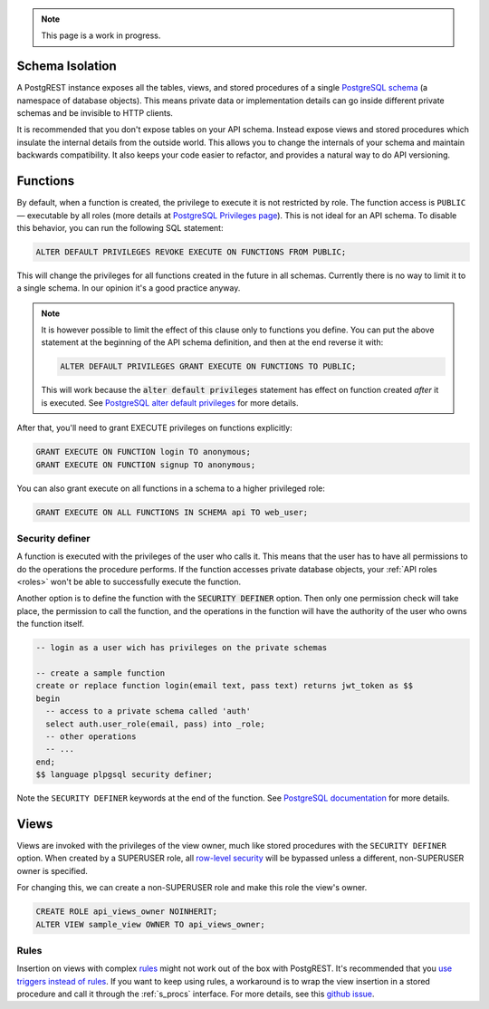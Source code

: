 
.. note::

  This page is a work in progress.

.. _schema_isolation:

Schema Isolation
================

A PostgREST instance exposes all the tables, views, and stored procedures of a single `PostgreSQL schema <https://www.postgresql.org/docs/12/ddl-schemas.html>`_ (a namespace of database objects). This means private data or implementation details can go inside different private schemas and be invisible to HTTP clients.

It is recommended that you don't expose tables on your API schema. Instead expose views and stored procedures which insulate the internal details from the outside world.
This allows you to change the internals of your schema and maintain backwards compatibility. It also keeps your code easier to refactor, and provides a natural way to do API versioning.

.. image:: _static/db.png

.. _func_privs:

Functions
=========

By default, when a function is created, the privilege to execute it is not restricted by role. The function access is ``PUBLIC`` — executable by all roles (more details at `PostgreSQL Privileges page <https://www.postgresql.org/docs/12/ddl-priv.html>`_). This is not ideal for an API schema. To disable this behavior, you can run the following SQL statement:

.. code-block:: postgres

  ALTER DEFAULT PRIVILEGES REVOKE EXECUTE ON FUNCTIONS FROM PUBLIC;

This will change the privileges for all functions created in the future in all schemas. Currently there is no way to limit it to a single schema. In our opinion it's a good practice anyway.

.. note::

    It is however possible to limit the effect of this clause only to functions you define. You can put the above statement at the beginning of the API schema definition, and then at the end reverse it with:

    .. code-block:: postgres

        ALTER DEFAULT PRIVILEGES GRANT EXECUTE ON FUNCTIONS TO PUBLIC;

    This will work because the :code:`alter default privileges` statement has effect on function created *after* it is executed. See `PostgreSQL alter default privileges <https://www.postgresql.org/docs/current/static/sql-alterdefaultprivileges.html>`_ for more details.

After that, you'll need to grant EXECUTE privileges on functions explicitly:

.. code-block:: postgres

   GRANT EXECUTE ON FUNCTION login TO anonymous;
   GRANT EXECUTE ON FUNCTION signup TO anonymous;

You can also grant execute on all functions in a schema to a higher privileged role:

.. code-block:: postgres

    GRANT EXECUTE ON ALL FUNCTIONS IN SCHEMA api TO web_user;

Security definer
----------------

A function is executed with the privileges of the user who calls it. This means that the user has to have all permissions to do the operations the procedure performs.
If the function accesses private database objects, your :ref:`API roles <roles>` won't be able to successfully execute the function.

Another option is to define the function with the :code:`SECURITY DEFINER` option. Then only one permission check will take place, the permission to call the function, and the operations in the function will have the authority of the user who owns the function itself.

.. code-block:: postgres

  -- login as a user wich has privileges on the private schemas

  -- create a sample function
  create or replace function login(email text, pass text) returns jwt_token as $$
  begin
    -- access to a private schema called 'auth'
    select auth.user_role(email, pass) into _role;
    -- other operations
    -- ...
  end;
  $$ language plpgsql security definer;

Note the ``SECURITY DEFINER`` keywords at the end of the function. See `PostgreSQL documentation <https://www.postgresql.org/docs/current/static/sql-createfunction.html#SQL-CREATEFUNCTION-SECURITY>`_ for more details.

Views
=====

Views are invoked with the privileges of the view owner, much like stored procedures with the ``SECURITY DEFINER`` option. When created by a SUPERUSER role, all `row-level security <https://www.postgresql.org/docs/current/static/ddl-rowsecurity.html>`_ will be bypassed unless a different, non-SUPERUSER owner is specified.

For changing this, we can create a non-SUPERUSER role and make this role the view's owner.

.. code-block:: postgres

  CREATE ROLE api_views_owner NOINHERIT;
  ALTER VIEW sample_view OWNER TO api_views_owner;

Rules
-----

Insertion on views with complex `rules <https://www.postgresql.org/docs/11/sql-createrule.html>`_ might not work out of the box with PostgREST.
It's recommended that you `use triggers instead of rules <https://wiki.postgresql.org/wiki/Don%27t_Do_This#Don.27t_use_rules>`_.
If you want to keep using rules, a workaround is to wrap the view insertion in a stored procedure and call it through the :ref:`s_procs` interface.
For more details, see this `github issue <https://github.com/PostgREST/postgrest/issues/1283>`_.
